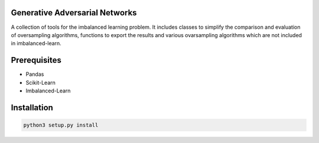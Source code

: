 Generative Adversarial Networks
===============================

A collection of tools for the imbalanced learning problem. It includes classes to simplify the comparison and evaluation of oversampling algorithms, functions to export the results and various ovarsampling algorithms which are not included in imbalanced-learn. 

Prerequisites
=============
- Pandas
- Scikit-Learn
- Imbalanced-Learn

Installation
============

.. code:: shell

    python3 setup.py install